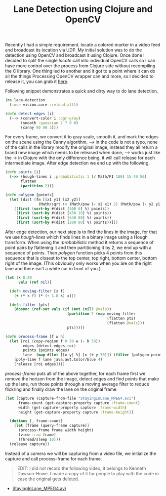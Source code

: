 #+title: Lane Detection using Clojure and OpenCV
#+tags: clojure opencv

Recently I had a simple requirement, locate a colored marker in a
video feed and broadcast its location via UDP. My initial solution was
to do the detection using OpenCV and broadcast it using Clojure. Once
done I decided to split the single /locate/ call into individual OpenCV
calls so I can have more control over the process from Clojure side
without recompiling the C library. One thing led to another and it got
to a point where it can do all the things Processing OpenCV wrapper
can and more, so I decided to release it, you can grab it [[http://nakkaya.com/vision.html][here]].

Following snippet demonstrates a quick and dirty way to do lane
detection.

#+BEGIN_HTML
  <img src="/images/post/lane-detection-raw.png" />
#+END_HTML

#+begin_src clojure
  (ns lane-detection
    (:use vision.core :reload-all))
  
  (defn detect-edges [i]
    (--> (convert-color i :bgr-gray)
         (smooth :gaussian 7 7 0 0)
         (canny 90 90 3)))
#+end_src

For every frame, we convert it to gray scale, smooth it, and mark the
edges on the scene using the Canny algorithm. ---> in the code is not
a typo, none of the calls in the library modify the original image,
instead they all return a brand new image which needs to be released
when done, ---> works just like the -> in Clojure with the only
difference being, it will call release for each intermediate
image. After edge detection we end up with the following,

#+BEGIN_HTML
  <img src="/images/post/lane-detection-edges.png" />
#+END_HTML

#+begin_src clojure
  (defn points [i]
    (->> (hough-lines i :probabilistic 1 (/ Math/PI 180) 15 40 50)
         flatten
         (partition 2)))
  
  (defn polygon [points]
    (let [dist (fn [[x1 y1] [x2 y2]]
                 (Math/sqrt (+ (Math/pow (- x2 x1) 2) (Math/pow (- y2 y1) 2))))]
      [(first (sort-by #(dist [300 0] %) points))
       (first (sort-by #(dist [450 10] %) points))
       (first (sort-by #(dist [640 80] %) points))
       (first (sort-by #(dist [200 80] %) points))]))
#+end_src

After edge detection, our next step is to find the lines in the image,
for that we use /hough-lines/ which finds lines in a binary image
using a Hough transform. When using the /:probabilistic/ method it
returns a sequence of point pairs by flattening it and then
partitioning it by 2, we end up with a sequence of points. Then
/polygon/ function picks 4 points from this sequence that is closest to
the top center, top right, bottom center, bottom right of the
image. (This obviously only works when you are on the right lane and
there isn't a white car in front of you.)

#+begin_src clojure
  (let [k 0.80
        vals (ref nil)]
  
    (defn moving-filter [x f]
      (+ (* k f) (* (- 1.0 k) x)))
  
    (defn filter [pts]
      (dosync (ref-set vals (if (not (nil? @vals))
                              (partition 2 (map moving-filter
                                                (flatten pts)
                                                (flatten @vals)))
                              pts)))))
  
  (defn process-frame [f w h]
    (let [roi (copy-region f 0 50 w (- h 50))
          edges (detect-edges roi)
          points (points edges)
          lane  (map #(let [[x y] %] [x (+ y 50)]) (filter (polygon points)))]
      (poly-line f lane java.awt.Color/blue 4)
      (release [roi edges])))
#+end_src

/process-frame/ puts all of the above together, for each frame first
we remove the horizon from the image, detect edges and find points
that make up the lane, run those points through a moving average
filter to reduce flickring and finally draw the lane on the original
frame.

#+begin_src clojure
  (let [capture (capture-from-file "StayingInLane_MPEG4.avi")
        frame-count (get-capture-property capture :frame-count)
        width (get-capture-property capture :frame-width)
        height (get-capture-property capture :frame-height)]
    
    (dotimes [_ frame-count]
      (let [frame (query-frame capture)]
        (process-frame frame width height)
        (view :raw frame)
        (Thread/sleep 10)))
    (release capture))
#+end_src

Instead of a camera we will be capturing from a video file, we
initialize the capture and call process-frame for each frame.

#+BEGIN_QUOTE
EDIT: I did not record the following video, it belongs to Kenneth
Dawson-Howe. I made a copy of it for people to play with the code in
case the original gets deleted.
#+END_QUOTE

#+BEGIN_HTML
<ul>
 <li><a href="/video/StayingInLane_MPEG4.avi">StayingInLane_MPEG4.avi</a></li>
</ul>
#+END_HTML
